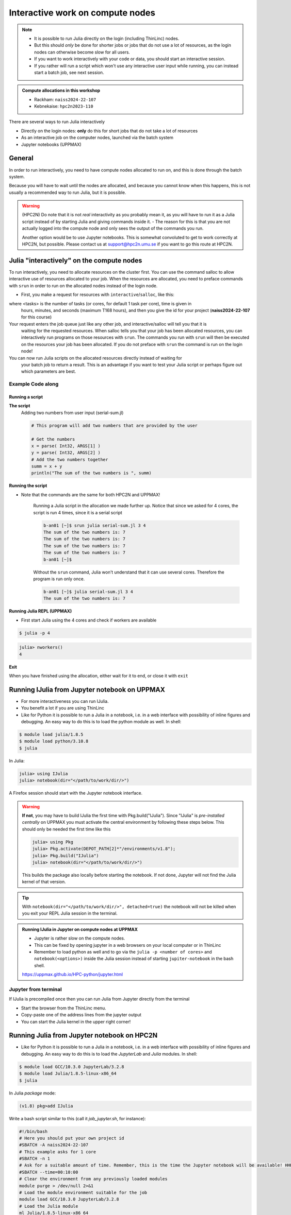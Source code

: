 Interactive work on compute nodes
=================================

.. note::

   - It is possible to run Julia directly on the login (including ThinLinc) nodes.
   - But this should *only* be done for shorter jobs or jobs that do not use a lot of resources, as the login nodes can otherwise become slow for all users. 
   - If you want to work interactively with your code or data, you should start an interactive session.
   - If you rather will run a script which won't use any interactive user input while running, you can instead start a batch job, see next session.
   
.. questions::

   - How to reach the calculation nodes
   - How do I proceed to work interactively?
   
.. objectives:: 

   - Show how to reach the calculation nodes on UPPMAX and HPC2N
   - Test some commands on the calculation nodes

.. admonition:: Compute allocations in this workshop 

   - Rackham: ``naiss2024-22-107``
   - Kebnekaise: ``hpc2n2023-110``

There are several ways to run Julia interactively

- Directly on the login nodes: **only** do this for short jobs that do not take a lot of resources
- As an interactive job on the computer nodes, launched via the batch system
- Jupyter notebooks (UPPMAX)

General
-------

In order to run interactively, you need to have compute nodes allocated to run on, and this is done through the batch system.  

Because you will have to wait until the nodes are allocated, and because you cannot know when this happens, this is not usually a recommended way to run Julia, but it is possible. 

.. warning::

    (HPC2N) Do note that it is not *real* interactivity as you probably mean it, as you will have to run it as a Julia script instead of by starting Julia and giving commands inside it. 
    - The reason for this is that you are not actually logged into the compute node and only sees the output of the commands you run. 

    Another option would be to use Jupyter notebooks. 
    This is somewhat convoluted to get to work correctly at HPC2N, but possible. Please contact us at support@hpc2n.umu.se if you want to go this route at HPC2N. 


Julia "interactively" on the compute nodes 
-------------------------------------------

To run interactively, you need to allocate resources on the cluster first. 
You can use the command salloc to allow interactive use of resources allocated to your job. 
When the resources are allocated, you need to preface commands with ``srun`` in order to 
run on the allocated nodes instead of the login node. 
      
- First, you make a request for resources with ``interactive``/``salloc``, like this:

.. tabs::

   .. tab:: UPPMAX (interactive)

      .. code-block:: console
          
         $ interactive -n <tasks> --time=HHH:MM:SS -A naiss2024-22-107
      
   .. tab:: HPC2N (salloc)

      .. code-block:: console
          
         $ salloc -n <tasks> --time=HHH:MM:SS -A hpc2n2023-110
         
      
where <tasks> is the number of tasks (or cores, for default 1 task per core), time is given in 
      hours, minutes, and seconds (maximum T168 hours), and then you give the id for your project 
      (**naiss2024-22-107** for this course)

Your request enters the job queue just like any other job, and interactive/salloc will tell you that it is
      waiting for the requested resources. When salloc tells you that your job has been allocated 
      resources, you can interactively run programs on those resources with ``srun``. The commands 
      you run with ``srun`` will then be executed on the resources your job has been allocated. 
      If you do not preface with ``srun`` the command is run on the login node! 
      

You can now run Julia scripts on the allocated resources directly instead of waiting for 
      your batch job to return a result. This is an advantage if you want to test your Julia 
      script or perhaps figure out which parameters are best.
                  

Example **Code along**
######################

.. type-along::

   **Requesting 4 cores for 10 minutes, then running Julia**

   .. tabs::

      .. tab:: UPPMAX

         .. code-block:: console
      
            [bjornc@rackham2 ~]$ interactive -A naiss2024-22-107 -p core -n 4 -t 10:00
            You receive the high interactive priority.
            There are free cores, so your job is expected to start at once.
      
            Please, use no more than 6.4 GB of RAM.
      
            Waiting for job 29556505 to start...
            Starting job now -- you waited for 1 second.
          
           [bjornc@r484 ~]$ module load julia/1.8.5

        Let us check that we actually run on the compute node: 

        .. code-block:: console
      
           [bjornc@r483 ~]$ srun hostname
           r483.uppmax.uu.se
           r483.uppmax.uu.se
           r483.uppmax.uu.se
           r483.uppmax.uu.se

        We are. Notice that we got a response from all four cores we have allocated.   

     .. tab:: HPC2N
         
        .. code-block:: console
      
           [~]$ salloc -n 4 --time=00:30:00 -A hpc2n2023-110
           salloc: Pending job allocation 20174806
           salloc: job 20174806 queued and waiting for resources
           salloc: job 20174806 has been allocated resources
           salloc: Granted job allocation 20174806
           salloc: Waiting for resource configuration
           salloc: Nodes b-cn0241 are ready for job
           [~]$ module load GCC/10.3.0 OpenMPI/4.1.1 julia/1.8.5
           [~]$ 
                  
      
        Let us check that we actually run on the compute node: 
      
        .. code-block:: console
                  
           b-an01 [~]$ srun hostname
           b-cn0241.hpc2n.umu.se
           b-cn0241.hpc2n.umu.se
           b-cn0241.hpc2n.umu.se
           b-cn0241.hpc2n.umu.se
      
        We are. Notice that we got a response from all four cores we have allocated.   
      
      
Running a script
''''''''''''''''

**The script** 
      Adding two numbers from user input (serial-sum.jl)
         
      .. code-block:: julia
      
          # This program will add two numbers that are provided by the user
          
          # Get the numbers
          x = parse( Int32, ARGS[1] )
          y = parse( Int32, ARGS[2] )
          # Add the two numbers together
          summ = x + y
          println("The sum of the two numbers is ", summ)
          
      
**Running the script**

- Note that the commands are the same for both HPC2N and UPPMAX!
      
      Running a Julia script in the allocation we made further up. Notice that since we asked for 4 cores, the script is run 4 times, since it is a serial script
         
      .. code-block:: console
      
          b-an01 [~]$ srun julia serial-sum.jl 3 4
          The sum of the two numbers is: 7
          The sum of the two numbers is: 7
          The sum of the two numbers is: 7
          The sum of the two numbers is: 7
          b-an01 [~]$             
                        
      Without the ``srun`` command, Julia won't understand that it can use several cores. Therefore the program is run only once.
                  
      .. code-block:: sh 
                  
                  b-an01 [~]$ julia serial-sum.jl 3 4 
                  The sum of the two numbers is: 7

**Running Julia REPL (UPPMAX)**

- First start Julia using the 4 cores and check if workers are available

.. code-block:: console 
 
   $ julia -p 4
         
.. code-block:: julia-repl

   julia> nworkers()
   4


**Exit**

When you have finished using the allocation, either wait for it to end, or close it with ``exit``

.. tabs::

   .. tab:: UPPMAX
   
      .. code-block:: console 
                  
                  [bjornc@r484 ~]$ exit
      
                  exit
                  [screen is terminating]
                  Connection to r484 closed.
      
                  [bjornc@rackham2 ~]$
     
   .. tab:: HPC2N
   
      .. code-block:: sh 
                  
                  b-an01 [~]$ exit
                  exit
                  salloc: Relinquishing job allocation 20174806
                  salloc: Job allocation 20174806 has been revoked.
                  b-an01 [~]$

Running IJulia from Jupyter notebook on UPPMAX 
----------------------------------------------

- For more interactiveness you can run IJulia.
- You benefit a lot if you are using ThinLinc
- Like for Python it is possible to run a Julia in a notebook, i.e. in a web interface with possibility of inline figures and debugging. An easy way to do this is to load the python module as well. In shell:

.. code-block:: console

   $ module load julia/1.8.5
   $ module load python/3.10.8
   $ julia

In Julia:

.. code-block:: julia-repl

   julia> using IJulia
   julia> notebook(dir="</path/to/work/dir/>")

A Firefox session should start with the Jupyter notebook interface.

.. figure:: ../../img/Jupyter_julia.png

.. warning:: 

   **If not**, you may have to build IJulia the first time with Pkg.build("IJulia"). Since "IJulia" is *pre-installed centrally* on UPPMAX you must activate the central environment by following these steps below. This should only be needed the first time like this

   .. code-block:: julia-repl
  
      julia> using Pkg
      julia> Pkg.activate(DEPOT_PATH[2]*"/environments/v1.8");
      julia> Pkg.build("IJulia")
      julia> notebook(dir="</path/to/work/dir/>")

   This builds the package also locally before starting the notebook. If not done, Jupyter will not find the Julia kernel of that version.

.. tip::

   With ``notebook(dir="</path/to/work/dir/>", detached=true)`` the notebook will not be killed when you exit your REPL Julia session in the terminal.




.. admonition:: Running IJulia in Jupyter on compute nodes at UPPMAX

   - Jupyter is rather slow on the compute nodes. 
   - This can be fixed by opening jupyter in a web browsers on your local computer or in ThinLinc
   - Remember to load python as well and to go via the ``julia -p <number of cores>`` and ``notebook(<options>)`` inside the Julia session instead of starting ``jupiter-notebook`` in the bash shell.
   
   https://uppmax.github.io/HPC-python/jupyter.html

Jupyter from terminal
#####################

If IJulia is precompiled once then you can run Julia from Jupyter directly from the terminal

.. code-block: console

   $ ml julia/1.8.5 python/3.10.8
   $ jupyter-notebook --no-browser

- Start the browser from the ThinLinc menu.
- Copy-paste one of the address lines from the jupyter output
- You can start the Julia kernel in the upper right corner!



Running Julia from Jupyter notebook on HPC2N 
--------------------------------------------

- Like for Python it is possible to run a Julia in a notebook, i.e. in a web interface with possibility of inline figures and debugging. An easy way to do this is to load the *JupyterLab* and *Julia* modules. In shell:

.. code-block:: console

   $ module load GCC/10.3.0 JupyterLab/3.2.8
   $ module load Julia/1.8.5-linux-x86_64
   $ julia

In Julia `package` mode:

.. code-block:: julia-repl

   (v1.8) pkg>add IJulia

Write a bash script similar  to this (call it `job_jupyter.sh`, for instance):

.. code-block:: bash

   #!/bin/bash
   # Here you should put your own project id
   #SBATCH -A naiss2024-22-107
   # This example asks for 1 core
   #SBATCH -n 1
   # Ask for a suitable amount of time. Remember, this is the time the Jupyter notebook will be available! HHH:MM:SS.
   #SBATCH --time=00:10:00
   # Clear the environment from any previously loaded modules
   module purge > /dev/null 2>&1
   # Load the module environment suitable for the job
   module load GCC/10.3.0 JupyterLab/3.2.8
   # Load the Julia module
   ml Julia/1.8.5-linux-x86_64
   # Start JupyterLab
   jupyter lab --no-browser --ip $(hostname)

Then, in the output file *slurm-<jobID>.out* file, copy the url that starts with *http://b-cn1403.hpc2n.umu.se:8888/lab* and 
paste it in a Firefox browser on Kebnekaise. When the Jupyter notebook interface starts, you can choose the Julia
version from the module you loaded (in this case 1.8.5).

.. admonition:: Running Julia in Jupyter on compute nodes at HPC2N

   - On Kebnekaise, you can run Jupyter notebooks with Julia kernels by using batch scripts
   
   https://www.hpc2n.umu.se/resources/software/jupyter-julia

.. keypoints::

   - Start an interactive session on a calculation node by a SLURM allocation
   
      - At HPC2N: ``salloc`` ...
      - At UPPMAX: ``interactive`` ...
   - Follow the same procedure as usual by loading the Julia module and possible prerequisites.
    
